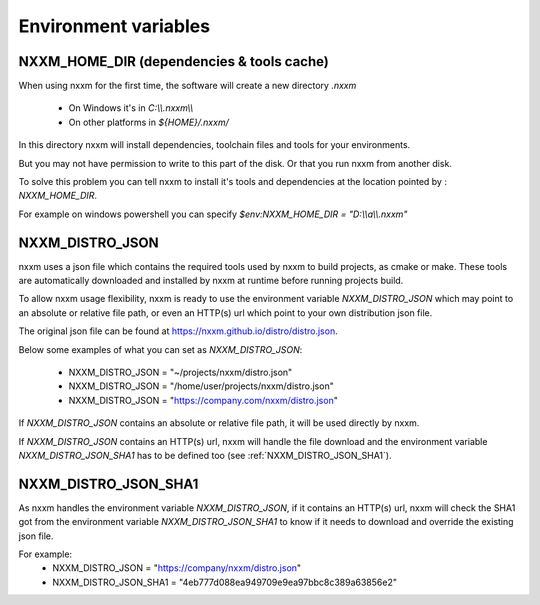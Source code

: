 *********************************************
Environment variables
*********************************************

NXXM_HOME_DIR (dependencies & tools cache)
==========================================
When using nxxm for the first time, the software will create a new directory `.nxxm`

  - On Windows it's in `C:\\\\.nxxm\\\\`
  - On other platforms in `${HOME}/.nxxm/`

In this directory nxxm will install dependencies, toolchain files and tools for your environments.

But you may not have permission to write to this part of the disk. Or that you run nxxm from another disk.

To solve this problem you can tell nxxm to install it's tools and dependencies at the location pointed by : `NXXM_HOME_DIR`.

For example on windows powershell you can specify `$env:NXXM_HOME_DIR = "D:\\\\a\\\\.nxxm"`



NXXM_DISTRO_JSON
================
nxxm uses a json file which contains the required tools used by nxxm to build projects, as cmake or make. These tools are automatically downloaded and installed by nxxm at runtime before running projects build.

To allow nxxm usage flexibility, nxxm is ready to use the environment variable `NXXM_DISTRO_JSON` which may point to an absolute or relative file path, or even an HTTP(s) url which point to your own distribution json file.

The original json file can be found at https://nxxm.github.io/distro/distro.json.

Below some examples of what you can set as `NXXM_DISTRO_JSON`:

  - NXXM_DISTRO_JSON = "~/projects/nxxm/distro.json"
  - NXXM_DISTRO_JSON = "/home/user/projects/nxxm/distro.json"
  - NXXM_DISTRO_JSON = "https://company.com/nxxm/distro.json"

If `NXXM_DISTRO_JSON` contains an absolute or relative file path, it will be used directly by nxxm.

If `NXXM_DISTRO_JSON` contains an HTTP(s) url, nxxm will handle the file download and the environment variable `NXXM_DISTRO_JSON_SHA1` has to be defined too (see :ref:`NXXM_DISTRO_JSON_SHA1`).


NXXM_DISTRO_JSON_SHA1
=====================

As nxxm handles the environment variable `NXXM_DISTRO_JSON`, if it contains an HTTP(s) url, nxxm will check the SHA1 got from the environment variable `NXXM_DISTRO_JSON_SHA1` to know if it needs to download and override the existing json file.

For example:
  - NXXM_DISTRO_JSON = "https://company/nxxm/distro.json"
  - NXXM_DISTRO_JSON_SHA1 = "4eb777d088ea949709e9ea97bbc8c389a63856e2"
